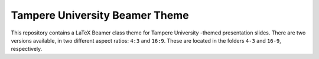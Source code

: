 Tampere University Beamer Theme
===============================

This repository contains a LaTeX Beamer class theme for Tampere University -themed presentation slides.
There are two versions available, in two different aspect ratios: ``4:3`` and ``16:9``.
These are located in the folders ``4-3`` and ``16-9``, respectively.
